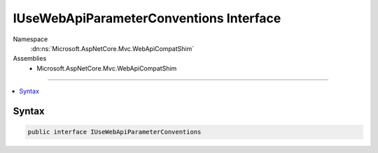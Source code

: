 

IUseWebApiParameterConventions Interface
========================================





Namespace
    :dn:ns:`Microsoft.AspNetCore.Mvc.WebApiCompatShim`
Assemblies
    * Microsoft.AspNetCore.Mvc.WebApiCompatShim

----

.. contents::
   :local:









Syntax
------

.. code-block:: csharp

    public interface IUseWebApiParameterConventions








.. dn:interface:: Microsoft.AspNetCore.Mvc.WebApiCompatShim.IUseWebApiParameterConventions
    :hidden:

.. dn:interface:: Microsoft.AspNetCore.Mvc.WebApiCompatShim.IUseWebApiParameterConventions

